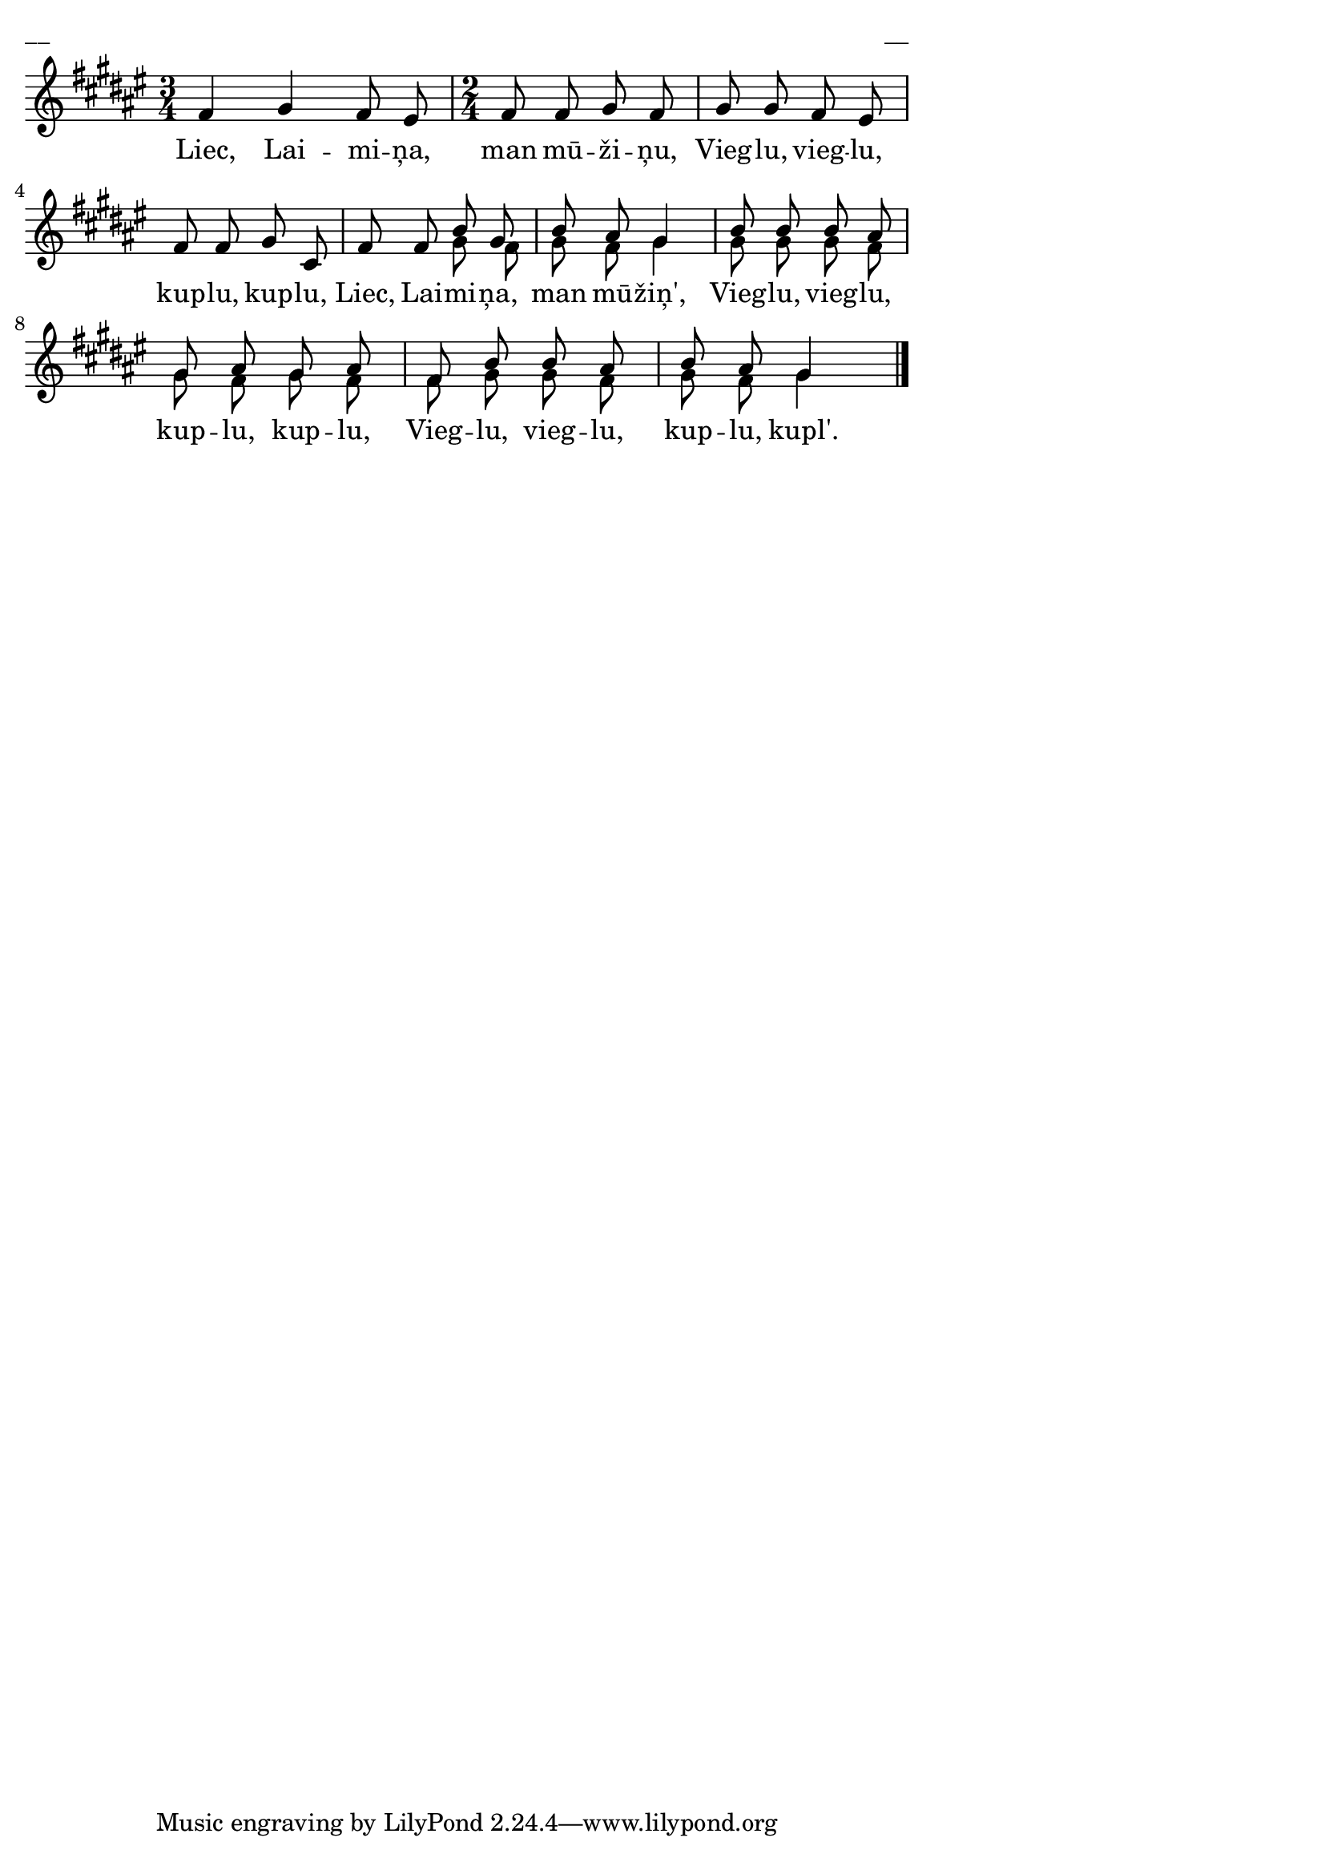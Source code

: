 \version "2.13.18"
#(ly:set-option 'crop #t)

%\header {
%    title = "Liec, Laimiņa, man mūžiņu"
%}
\paper {
line-width = 14\cm
left-margin = 0.4\cm
between-system-padding = 0.1\cm
between-system-space = 0.1\cm
}
\layout {
indent = #0
ragged-last = ##f
}


voiceA = \relative c' {
\clef "treble"
\key fis \major
\time 3/4
fis4 gis fis8 eis 
\time 2/4
fis8 fis gis fis | gis8 gis fis eis |
fis8 fis gis cis, | fis8 fis b gis |
b8 ais gis4 | b8 b b ais |
gis8 ais gis ais | fis8 b b ais |
b8 ais gis4
\bar "|."
} 

lyricA = \lyricmode {
Liec, Lai -- mi -- ņa, man mū -- ži -- ņu, 
Vieg -- lu, vieg -- lu, kup -- lu, kup -- lu,
Liec, Lai -- mi -- ņa, man mū -- žiņ',
Vieg -- lu, vieg -- lu, kup -- lu, kup -- lu,
Vieg -- lu, vieg -- lu, kup -- lu, kupl'.
}

voiceB = \relative c' {
\clef "treble"
\key fis \major
\time 3/4
s2.
\time 2/4
s2 | s2 | s2 | s4 gis'8 fis |
gis8 fis gis4 | gis8 gis gis fis |
gis8 fis gis fis | fis8 gis gis fis |
gis8 fis gis4
}



fullScore = <<
\new Staff {
<<
\new Voice = "voiceA" { \voiceOne \autoBeamOff \voiceA }
\new Lyrics \lyricsto "voiceA" \lyricA
\new Voice = "voiceB" { \voiceTwo \autoBeamOff \voiceB }
>>
}
>>

\score {
\fullScore
\header { piece = "__" opus = "__" }
}
\markup { \with-color #(x11-color 'white) \sans \smaller "__" }
\score {
\unfoldRepeats
\fullScore
\midi {
\context { \Staff \remove "Staff_performer" }
\context { \Voice \consists "Staff_performer" }
}
}



